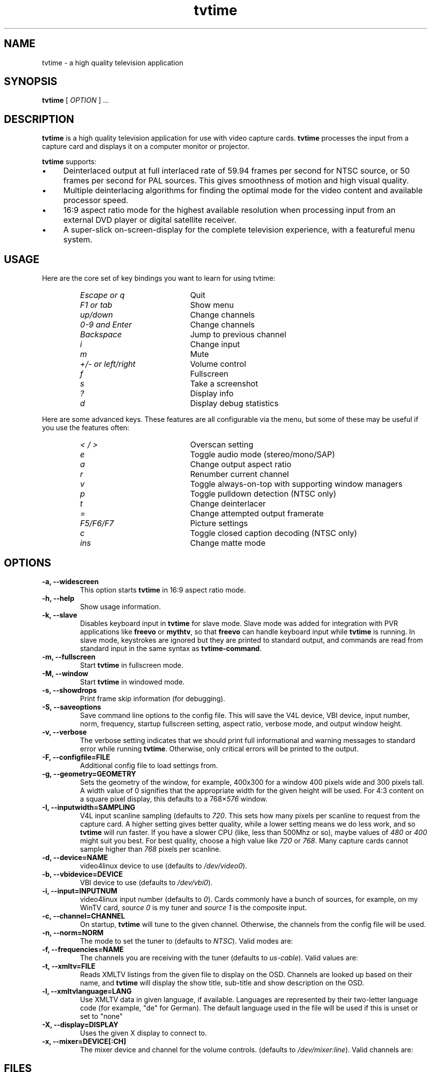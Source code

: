 .\" Man page for tvtime
.\" Copyright (c) 2003, 2004  Billy Biggs
.\"
.\" This program is free software; you can redistribute it and/or modify
.\" it under the terms of the GNU General Public License as published by
.\" the Free Software Foundation; either version 2 of the License, or (at
.\" your option) any later version.
.\"
.\" This program is distributed in the hope that it will be useful, but
.\" WITHOUT ANY WARRANTY; without even the implied warranty of
.\" MERCHANTABILITY or FITNESS FOR A PARTICULAR PURPOSE.  See the GNU
.\" General Public License for more details.
.\"
.\" You should have received a copy of the GNU General Public License
.\" along with this program; if not, write to the Free Software
.\" Foundation, Inc., 675 Mass Ave, Cambridge, MA 02139, USA.
.\"
.TH tvtime 1 "July 2004" "tvtime 0.9.13"

.SH NAME
tvtime \- a high quality television application

.SH SYNOPSIS

.B tvtime
[
.IR OPTION
] ...

.SH DESCRIPTION

.B tvtime
is a high quality television application for use with video capture
cards.
.B tvtime
processes the input from a capture card and displays it on a computer
monitor or projector.

.B tvtime
supports:

.IP \(bu 4
Deinterlaced output at full interlaced rate of 59.94 frames per second
for NTSC source, or 50 frames per second for PAL sources. This gives
smoothness of motion and high visual quality.

.IP \(bu
Multiple deinterlacing algorithms for finding the optimal mode for the
video content and available processor speed.

.IP \(bu
16:9 aspect ratio mode for the highest available resolution when
processing input from an external DVD player or digital satellite
receiver.

.IP \(bu
A super\-slick on\-screen\-display for the complete television
experience, with a featureful menu system.

.SH USAGE

Here are the core set of key bindings you want to learn for using tvtime:

.RS
.TP 20
.I Escape or q
Quit
.TP
.I F1 or tab
Show menu
.TP
.I up/down
Change channels
.TP
.I 0-9 and Enter
Change channels
.TP
.I Backspace
Jump to previous channel
.TP
.I i
Change input
.TP
.I m
Mute
.TP
.I +/- or left/right
Volume control
.TP
.I f
Fullscreen
.TP
.I s
Take a screenshot
.TP
.I ?
Display info
.TP
.I d
Display debug statistics
.RE

Here are some advanced keys.  These features are all configurable via the menu,
but some of these may be useful if you use the features often:

.RS
.TP 20
.I < / >
Overscan setting
.TP
.I e
Toggle audio mode (stereo/mono/SAP)
.TP
.I a
Change output aspect ratio
.TP
.I r
Renumber current channel
.TP
.I v
Toggle always-on-top with supporting window managers
.TP
.I p
Toggle pulldown detection (NTSC only)
.TP
.I t
Change deinterlacer
.TP
.I =
Change attempted output framerate
.TP
.I F5/F6/F7
Picture settings
.TP
.I c
Toggle closed caption decoding (NTSC only)
.TP
.I ins
Change matte mode
.RE

.SH OPTIONS

.TP
.B \-a, \-\-widescreen
This option starts
.B tvtime
in 16:9 aspect ratio mode.

.TP
.B \-h, \-\-help
Show usage information.

.TP
.B \-k, \-\-slave
Disables keyboard input in
.B tvtime
for slave mode.  Slave mode was added
for integration with PVR applications like
.B freevo
or
.BR mythtv ,
so that
.B freevo
can handle keyboard input while
.B tvtime
is running.  In slave mode, keystrokes are ignored but they are
printed to standard output, and commands are read from standard input in
the same syntax as
.BR tvtime\-command .

.TP
.B \-m, \-\-fullscreen
Start
.B tvtime
in fullscreen mode.

.TP
.B \-M, \-\-window
Start
.B tvtime
in windowed mode.

.TP
.B \-s, \-\-showdrops
Print frame skip information (for debugging).

.TP
.B \-S, \-\-saveoptions
Save command line options to the config file.  This will save the V4L
device, VBI device, input number, norm, frequency, startup fullscreen
setting, aspect ratio, verbose mode, and output window height.

.TP
.B \-v, \-\-verbose
The verbose setting indicates that we should print full informational
and warning messages to standard error while running
.BR tvtime .
Otherwise,
only critical errors will be printed to the output.

.TP
.B \-F, \-\-configfile=FILE
Additional config file to load settings from.

.TP
.B \-g, \-\-geometry=GEOMETRY
Sets the geometry of the window, for example, 400x300 for a window 400
pixels wide and 300 pixels tall.  A width value of 0 signifies that the
appropriate width for the given height will be used.  For 4:3 content
on a square pixel display, this defaults to a 
.RI 768\[mu] 576
window.

.TP
.B -I, \-\-inputwidth=SAMPLING
V4L input scanline sampling (defaults to
.IR 720 .
This sets how many pixels per scanline to request from the capture card.
A higher setting gives better quality, while a lower setting means we do
less work, and so
.B tvtime
will run faster.  If you have a slower CPU
(like, less than 500Mhz or so), maybe values of
.IR 480 \ or\  400
might suit you best.  For best quality, choose a high value like
.IR 720 \ or\  768 .
Many capture cards cannot sample higher than
.I 768
pixels per scanline.

.TP
.B \-d, \-\-device=NAME
video4linux device to use (defaults to
.IR /dev/video0 ).

.TP
.B \-b, \-\-vbidevice=DEVICE
VBI device to use (defaults to
.IR /dev/vbi0 ).

.TP
.B \-i, \-\-input=INPUTNUM
video4linux input number (defaults to
.IR 0 ).
Cards commonly have a bunch
of sources, for example, on my WinTV card,
.I source 0
is my tuner and
.I source 1
is the composite input.

.TP
.B \-c, \-\-channel=CHANNEL
On startup,
.B tvtime
will tune to the given channel.  Otherwise, the
channels from the config file will be used.

.TP
.B \-n, \-\-norm=NORM
The mode to set the tuner to (defaults to
.IR NTSC ).
Valid modes are:
.TS
nokeep tab (@);
l l.
\(bu@NTSC
\(bu@PAL
\(bu@SECAM
\(bu@PAL\-NC
\(bu@PAL\-M
\(bu@PAL\-N
\(bu@NTSC\-JP
.TE

.TP
.B \-f, \-\-frequencies=NAME
The channels you are receiving with the tuner (defaults to
.IR us\-cable ).
Valid values are:
.TS
nokeep tab (@);
l l.
\(bu@us\-cable
\(bu@us\-broadcast
\(bu@japan\-cable
\(bu@japan\-broadcast
\(bu@europe
\(bu@australia
\(bu@australia\-optus
\(bu@newzealand
\(bu@france
\(bu@russia
\(bu@custom (first run 'tvtime-scanner')
.TE

.TP
.B \-t, \-\-xmltv=FILE
Reads XMLTV listings from the given file to display on the OSD.  Channels
are looked up based on their name, and
.B tvtime
will display the show title, sub-title
and show description on the OSD.

.TP
.B \-l, \-\-xmltvlanguage=LANG
Use XMLTV data in given language, if available.  Languages are represented
by their two-letter language code (for example, "de" for German).  The
default language used in the file will be used if this is unset or
set to "none"


.TP
.B \-X, \-\-display=DISPLAY
Uses the given X display to connect to.

.TP
.B \-x, \-\-mixer=DEVICE[:CH]
The mixer device and channel for the volume controls. (defaults to
.IR /dev/mixer:line ).
Valid channels are:
.TS
nokeep tab (@);
l l.
\(bu@vol
\(bu@bass
\(bu@treble
\(bu@synth
\(bu@pcm
\(bu@speaker
\(bu@line
\(bu@mic
\(bu@cd
\(bu@mix
\(bu@pcm2
\(bu@rec
\(bu@igain
\(bu@ogain
\(bu@line1
\(bu@line2
\(bu@line3
\(bu@dig1
\(bu@dig2
\(bu@dig3
\(bu@phin
\(bu@phout
\(bu@video
\(bu@radio
\(bu@monitor
.TE


.SH FILES

.I /tvtime/tvtime.xml
.br
.I $HOME/.tvtime/tvtime.xml
.br
.I $HOME/.tvtime/stationlist.xml
.br
.I /var/run/tvtime/TV-*/tvtimefifo

.SH AUTHORS

Billy Biggs,
Doug Bell,
Alexander S. Belov,
Achim Schneider,
David I. Lehn,
Paul Jara,
Robert H\[:o]gberg,
Craig Dooley,
Bart Dorsey,
Nicolas Boos,
Simon Law,
Mark Trolley,
Joachim Koenig,
Stewart Allen,
Justin A,
Brian Goines,
Krister Lagerstrom.

.SH "SEE ALSO"

.BR tvtime-command (1),
.BR tvtime-configure (1),
.BR tvtime-scanner (1),
.IR tvtime.xml (5),
.IR stationlist.xml (5).
